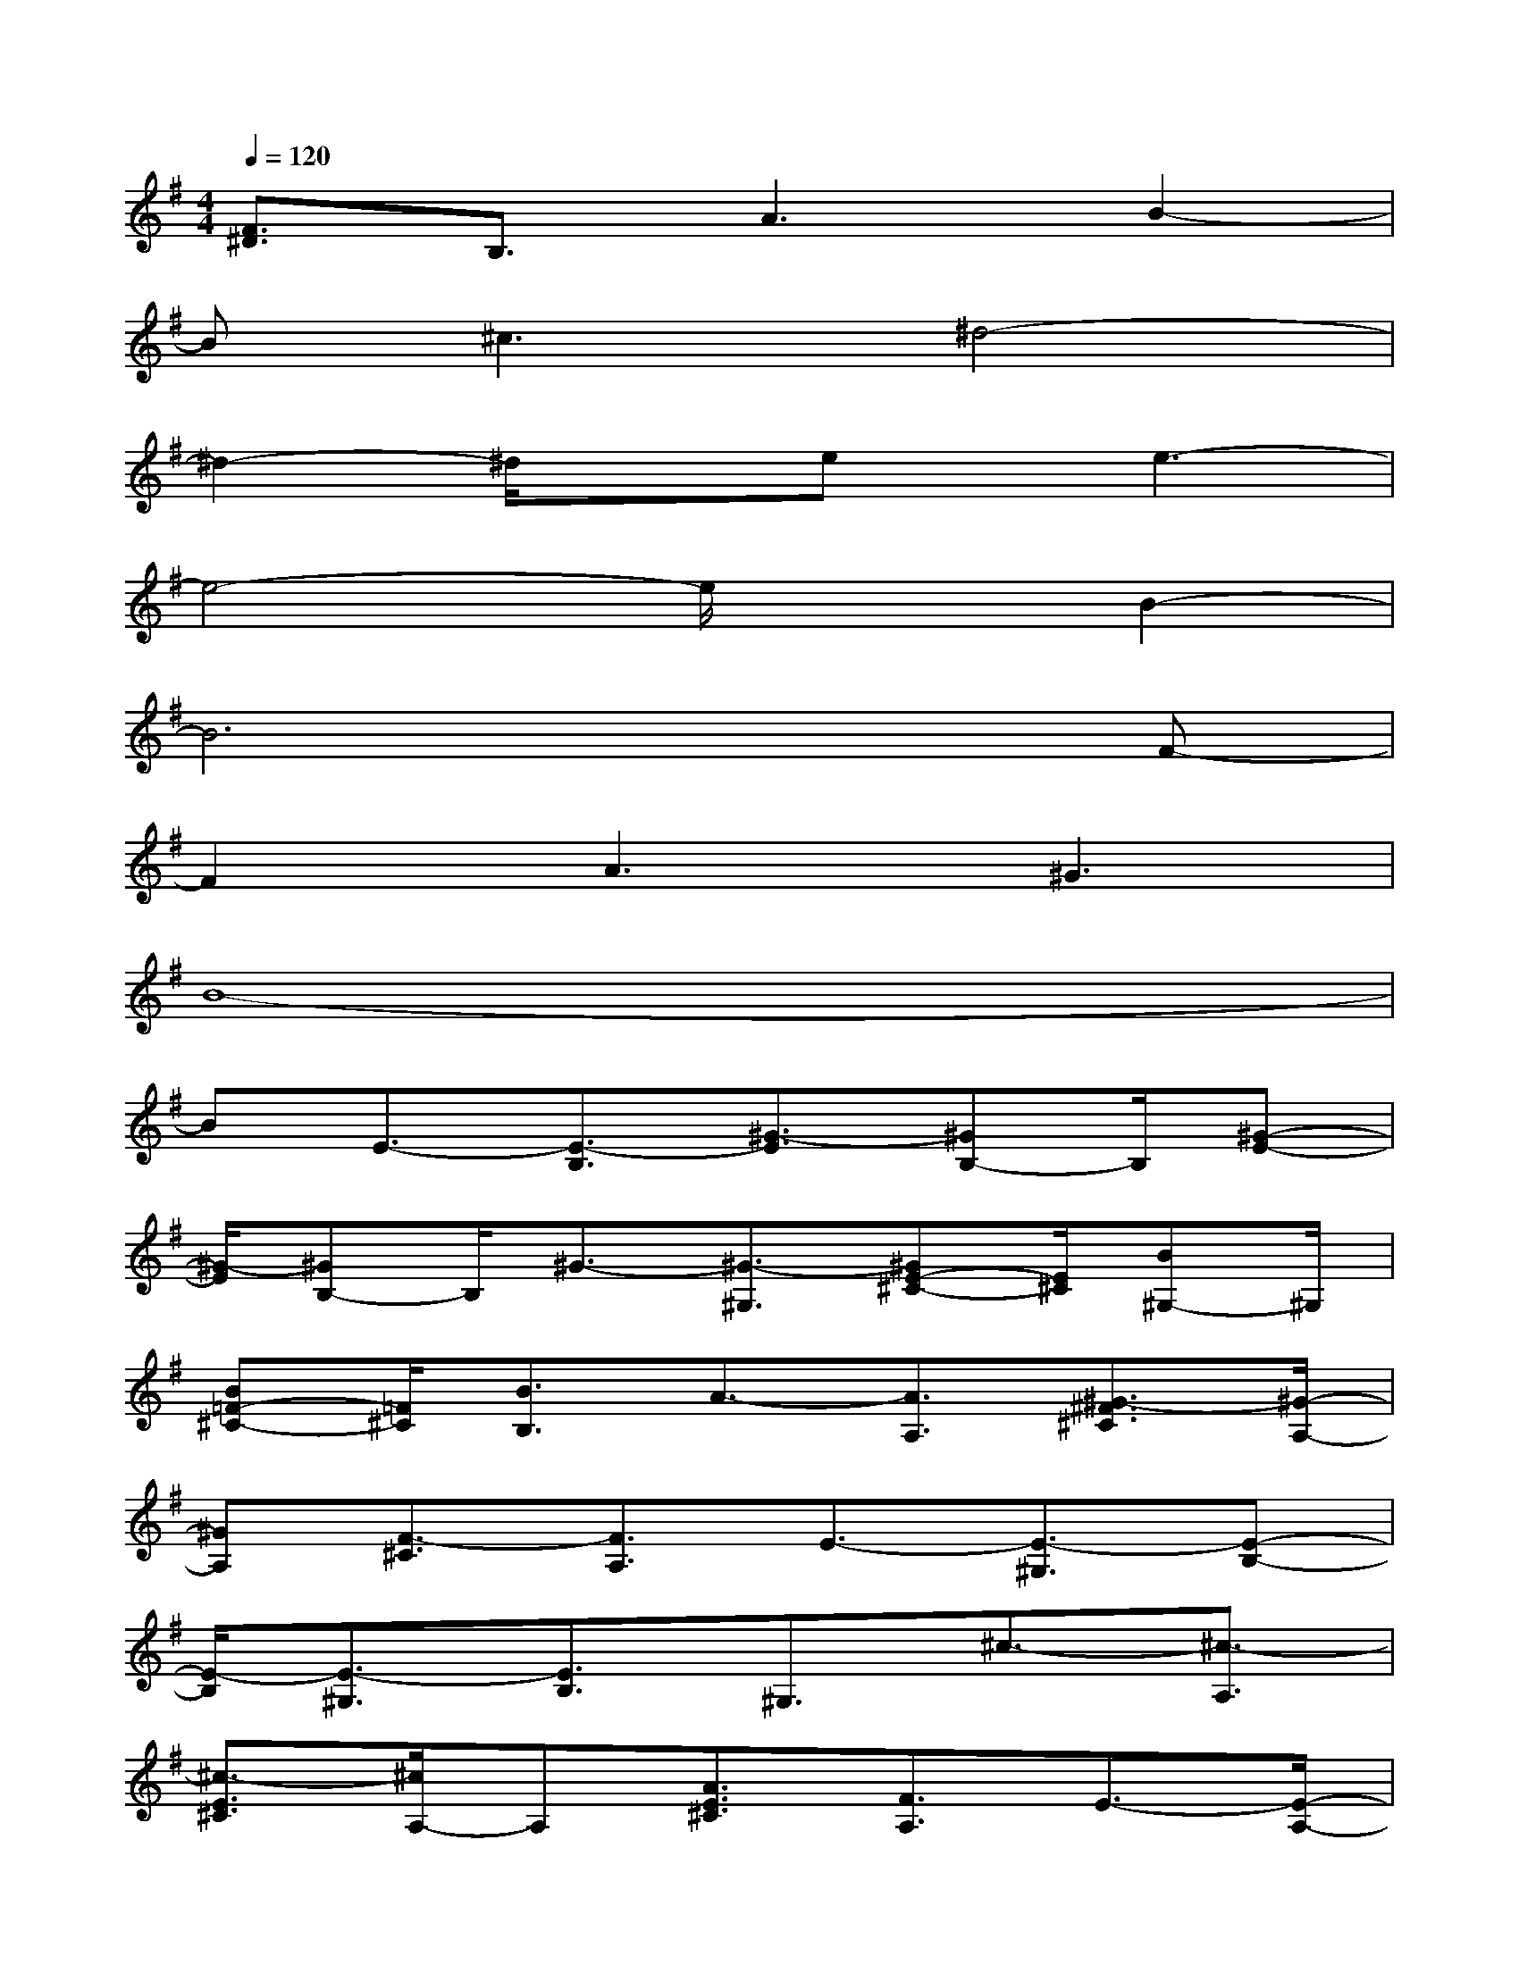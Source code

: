 X:1
T:
M:4/4
L:1/8
Q:1/4=120
K:G%1sharps
V:1
[F3/2^D3/2]B,3/2A3B2-|
B^c3^d4-|
^d2-^d/2xex/2e3-|
e4-e/2x3/2B2-|
B6xF-|
F2A3^G3|
B8-|
BE3/2-[E3/2-B,3/2][^G3/2-E3/2][^GB,-]B,/2[^G-E-]|
[^G/2-E/2][^GB,-]B,/2^G3/2-[^G3/2-^G,3/2][^GE-^C-][E/2^C/2][B^G,-]^G,/2|
[B=F-^C-][=F/2^C/2][B3/2B,3/2]A3/2-[A3/2A,3/2][^G3/2-^F3/2^C3/2][^G/2-A,/2-]|
[^GA,][F3/2-^C3/2][F3/2A,3/2]E3/2-[E3/2-^G,3/2][E-B,-]|
[E/2-B,/2][E3/2-^G,3/2][E3/2B,3/2]^G,3/2^c3/2-[^c3/2-A,3/2]|
[^c3/2-E3/2^C3/2][^c/2A,/2-]A,[A3/2E3/2^C3/2][F3/2A,3/2]E3/2-[E/2-A,/2-]|
[E-A,][E3/2-^C3/2][E/2A,/2-]A,[^c3/2-E3/2^C3/2][^c3/2A,3/2]B-|
B/2-[B3/2-B,3/2][B3/2-^G3/2E3/2][B3/2-B,3/2][B^G-E-][^G/2E/2]B,3/2|
^G3/2-[^G3/2-B,3/2][^G3/2-E3/2][^G3/2B,3/2][^G3/2E3/2-][E/2-B,/2-]